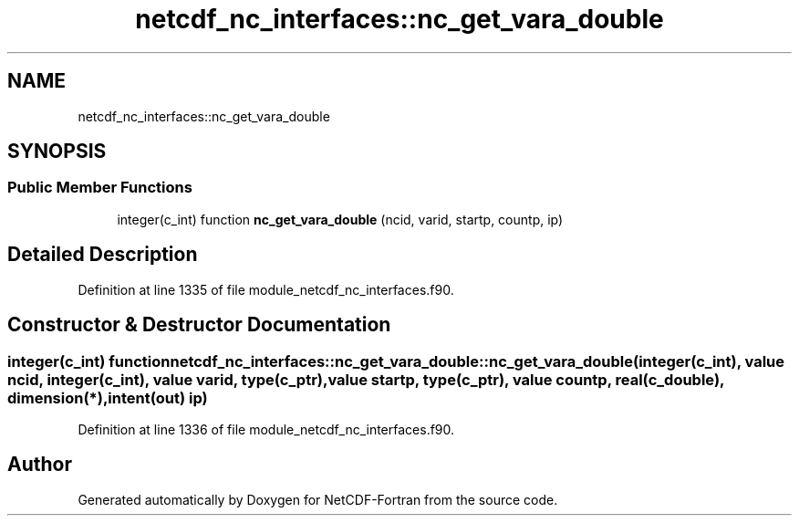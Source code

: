 .TH "netcdf_nc_interfaces::nc_get_vara_double" 3 "Wed Jan 17 2018" "Version 4.5.0-development" "NetCDF-Fortran" \" -*- nroff -*-
.ad l
.nh
.SH NAME
netcdf_nc_interfaces::nc_get_vara_double
.SH SYNOPSIS
.br
.PP
.SS "Public Member Functions"

.in +1c
.ti -1c
.RI "integer(c_int) function \fBnc_get_vara_double\fP (ncid, varid, startp, countp, ip)"
.br
.in -1c
.SH "Detailed Description"
.PP 
Definition at line 1335 of file module_netcdf_nc_interfaces\&.f90\&.
.SH "Constructor & Destructor Documentation"
.PP 
.SS "integer(c_int) function netcdf_nc_interfaces::nc_get_vara_double::nc_get_vara_double (integer(c_int), value ncid, integer(c_int), value varid, type(c_ptr), value startp, type(c_ptr), value countp, real(c_double), dimension(*), intent(out) ip)"

.PP
Definition at line 1336 of file module_netcdf_nc_interfaces\&.f90\&.

.SH "Author"
.PP 
Generated automatically by Doxygen for NetCDF-Fortran from the source code\&.
